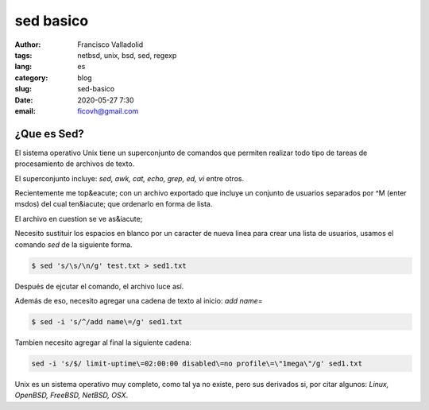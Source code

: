 sed basico 
##########
:author: Francisco Valladolid
:tags: netbsd, unix, bsd, sed, regexp
:lang: es
:category: blog 
:slug: sed-basico
:date: 2020-05-27 7:30
:email: ficovh@gmail.com

¿Que es Sed?
------------

El sistema operativo Unix tiene un superconjunto de comandos que permiten
realizar todo tipo de tareas de procesamiento de archivos de texto.

El superconjunto incluye: *sed, awk, cat, echo, grep, ed, vi* entre otros.

Recientemente me top&eacute; con un archivo exportado que incluye un conjunto de usuarios
separados por ^M (enter msdos)  del cual ten&iacute; que ordenarlo en forma de lista.

El archivo en cuestion se ve as&iacute; 

.. image:: NVhvxj6.png
    :target: https://i.imgur.com/


Necesito sustituir los espacios en blanco por un caracter de nueva linea para
crear una lista de usuarios, usamos el comando *sed* de la siguiente forma.

.. code-block:: console

    $ sed 's/\s/\n/g' test.txt > sed1.txt


Después de ejcutar el comando, el archivo luce así.


.. image:: tOXctyF.png
    :target: https://i.imgur.com/


Además de eso, necesito agregar una cadena de texto al inicio:  *add name=*


.. code-block:: console

    $ sed -i 's/^/add name\=/g' sed1.txt


.. image:: MguwLUC.png
    :target: https://i.imgur.com/


Tambien necesito agregar al final la siguiente cadena:


.. code-block:: console

    sed -i 's/$/ limit-uptime\=02:00:00 disabled\=no profile\=\"1mega\"/g' sed1.txt


.. image:: KhedLDe.png
    :target: https://i.imgur.com/


Unix es un sistema operativo muy completo, como tal ya no existe, pero sus derivados si,
por citar algunos: *Linux, OpenBSD, FreeBSD, NetBSD, OSX*. 
